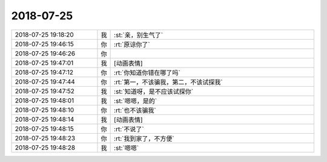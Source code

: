 2018-07-25
-------------

.. list-table::
   :widths: 25, 1, 60

   * - 2018-07-25 19:18:20
     - 我
     - :st:`亲，别生气了`
   * - 2018-07-25 19:46:15
     - 你
     - :rt:`原谅你了`
   * - 2018-07-25 19:46:26
     - 你
     - .. image:: images/a886ac0e522e3f800e36b247c24c85e2.gif
          :width: 100px
   * - 2018-07-25 19:47:01
     - 我
     - [动画表情]
   * - 2018-07-25 19:47:12
     - 你
     - :rt:`你知道你错在哪了吗`
   * - 2018-07-25 19:47:44
     - 你
     - :rt:`第一，不该骗我，第二，不该试探我`
   * - 2018-07-25 19:47:52
     - 我
     - :st:`知道呀，是不应该试探你`
   * - 2018-07-25 19:48:01
     - 我
     - :st:`嗯嗯，是的`
   * - 2018-07-25 19:48:10
     - 你
     - :rt:`也不该骗我`
   * - 2018-07-25 19:48:14
     - 我
     - [动画表情]
   * - 2018-07-25 19:48:15
     - 你
     - :rt:`不说了`
   * - 2018-07-25 19:48:23
     - 你
     - :rt:`我到家了，不方便`
   * - 2018-07-25 19:48:28
     - 我
     - :st:`嗯嗯`